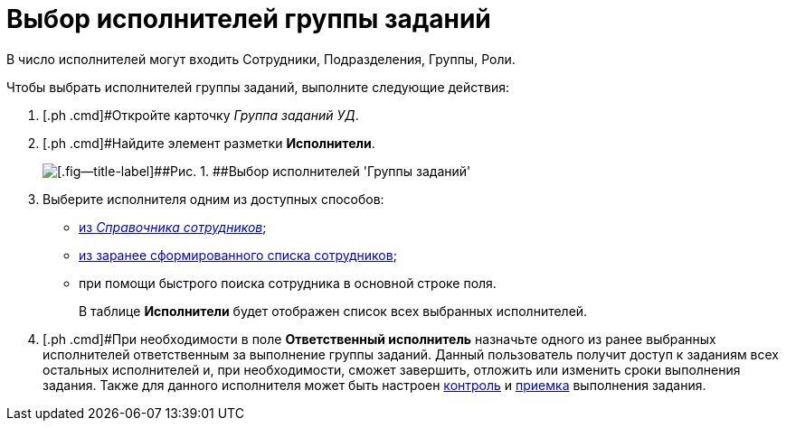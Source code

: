 = Выбор исполнителей группы заданий

В число исполнителей могут входить Сотрудники, Подразделения, Группы, Роли.

Чтобы выбрать исполнителей группы заданий, выполните следующие действия:

[[task_lxb_g5r_kk__steps_jp1_gkq_hm]]
. [.ph .cmd]#Откройте карточку [.keyword .parmname]_Группа заданий УД_.
. [.ph .cmd]#Найдите элемент разметки *Исполнители*.
+
image::GrTaskCard_performers.png[[.fig--title-label]##Рис. 1. ##Выбор исполнителей 'Группы заданий']
. [.ph .cmd]#Выберите исполнителя одним из доступных способов:#
* xref:task_performer_select_from_guide.html[из _Справочника сотрудников_];
* xref:task_performer_select_from_list.adoc[из заранее сформированного списка сотрудников];
* при помощи быстрого поиска сотрудника в основной строке поля.
+
В таблице *Исполнители* будет отображен список всех выбранных исполнителей.
. [.ph .cmd]#При необходимости в поле *Ответственный исполнитель* назначьте одного из ранее выбранных исполнителей ответственным за выполнение группы заданий. Данный пользователь получит доступ к заданиям всех остальных исполнителей и, при необходимости, сможет завершить, отложить или изменить сроки выполнения задания. Также для данного исполнителя может быть настроен xref:task_GroupTask_create_controller.adoc[контроль] и xref:task_GroupTask_create_acceptance.adoc[приемка] выполнения задания.

